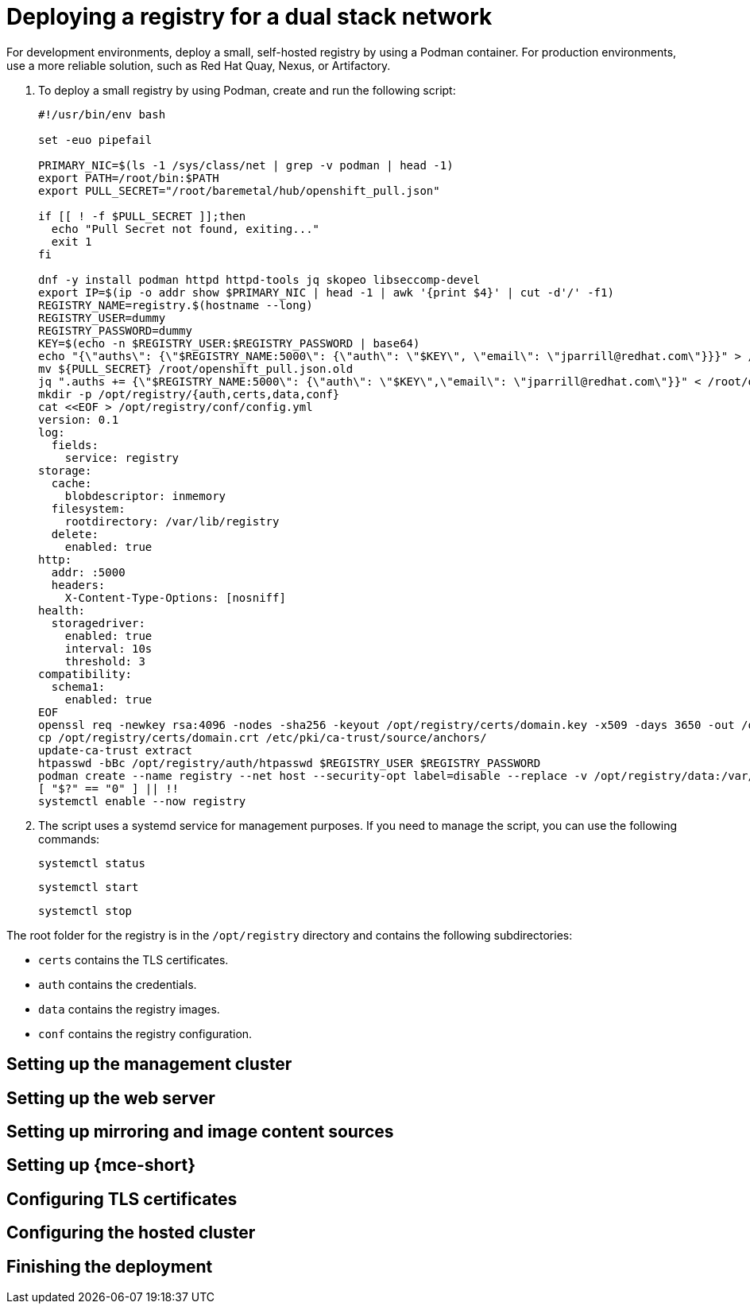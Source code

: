 [#dual-stack-deploy-registry]
= Deploying a registry for a dual stack network

For development environments, deploy a small, self-hosted registry by using a Podman container. For production environments, use a more reliable solution, such as Red Hat Quay, Nexus, or Artifactory.

. To deploy a small registry by using Podman, create and run the following script:

+
//lahinson - sept 2023 - this section needs more specific details about how to create and run the script. Also, the example contains jparrill's email address. I contacted Juan and am awaiting his reply.

+
----
#!/usr/bin/env bash

set -euo pipefail

PRIMARY_NIC=$(ls -1 /sys/class/net | grep -v podman | head -1)
export PATH=/root/bin:$PATH
export PULL_SECRET="/root/baremetal/hub/openshift_pull.json"

if [[ ! -f $PULL_SECRET ]];then
  echo "Pull Secret not found, exiting..."
  exit 1
fi

dnf -y install podman httpd httpd-tools jq skopeo libseccomp-devel
export IP=$(ip -o addr show $PRIMARY_NIC | head -1 | awk '{print $4}' | cut -d'/' -f1)
REGISTRY_NAME=registry.$(hostname --long)
REGISTRY_USER=dummy
REGISTRY_PASSWORD=dummy
KEY=$(echo -n $REGISTRY_USER:$REGISTRY_PASSWORD | base64)
echo "{\"auths\": {\"$REGISTRY_NAME:5000\": {\"auth\": \"$KEY\", \"email\": \"jparrill@redhat.com\"}}}" > /root/disconnected_pull.json
mv ${PULL_SECRET} /root/openshift_pull.json.old
jq ".auths += {\"$REGISTRY_NAME:5000\": {\"auth\": \"$KEY\",\"email\": \"jparrill@redhat.com\"}}" < /root/openshift_pull.json.old > $PULL_SECRET
mkdir -p /opt/registry/{auth,certs,data,conf}
cat <<EOF > /opt/registry/conf/config.yml
version: 0.1
log:
  fields:
    service: registry
storage:
  cache:
    blobdescriptor: inmemory
  filesystem:
    rootdirectory: /var/lib/registry
  delete:
    enabled: true
http:
  addr: :5000
  headers:
    X-Content-Type-Options: [nosniff]
health:
  storagedriver:
    enabled: true
    interval: 10s
    threshold: 3
compatibility:
  schema1:
    enabled: true
EOF
openssl req -newkey rsa:4096 -nodes -sha256 -keyout /opt/registry/certs/domain.key -x509 -days 3650 -out /opt/registry/certs/domain.crt -subj "/C=US/ST=Madrid/L=San Bernardo/O=Karmalabs/OU=Guitar/CN=$REGISTRY_NAME" -addext "subjectAltName=DNS:$REGISTRY_NAME"
cp /opt/registry/certs/domain.crt /etc/pki/ca-trust/source/anchors/
update-ca-trust extract
htpasswd -bBc /opt/registry/auth/htpasswd $REGISTRY_USER $REGISTRY_PASSWORD
podman create --name registry --net host --security-opt label=disable --replace -v /opt/registry/data:/var/lib/registry:z -v /opt/registry/auth:/auth:z -v /opt/registry/conf/config.yml:/etc/docker/registry/config.yml -e "REGISTRY_AUTH=htpasswd" -e "REGISTRY_AUTH_HTPASSWD_REALM=Registry" -e "REGISTRY_HTTP_SECRET=ALongRandomSecretForRegistry" -e REGISTRY_AUTH_HTPASSWD_PATH=/auth/htpasswd -v /opt/registry/certs:/certs:z -e REGISTRY_HTTP_TLS_CERTIFICATE=/certs/domain.crt -e REGISTRY_HTTP_TLS_KEY=/certs/domain.key docker.io/library/registry:latest
[ "$?" == "0" ] || !!
systemctl enable --now registry
----

. The script uses a systemd service for management purposes. If you need to manage the script, you can use the following commands:

+
----
systemctl status
----

+
----
systemctl start
----

+
----
systemctl stop
----

The root folder for the registry is in the `/opt/registry` directory and contains the following subdirectories:

* `certs` contains the TLS certificates.
* `auth` contains the credentials.
* `data` contains the registry images.
* `conf` contains the registry configuration.

[#ipv4-mgmt-cluster]
== Setting up the management cluster

[#ipv4-webserver]
== Setting up the web server

[#ipv4-mirroring-image-content]
== Setting up mirroring and image content sources

[#ipv4-mce]
== Setting up {mce-short}

[#ipv4-tls]
== Configuring TLS certificates

[#ipv4-hosted-cluster]
== Configuring the hosted cluster

[#ipv4-finish-deployment]
== Finishing the deployment